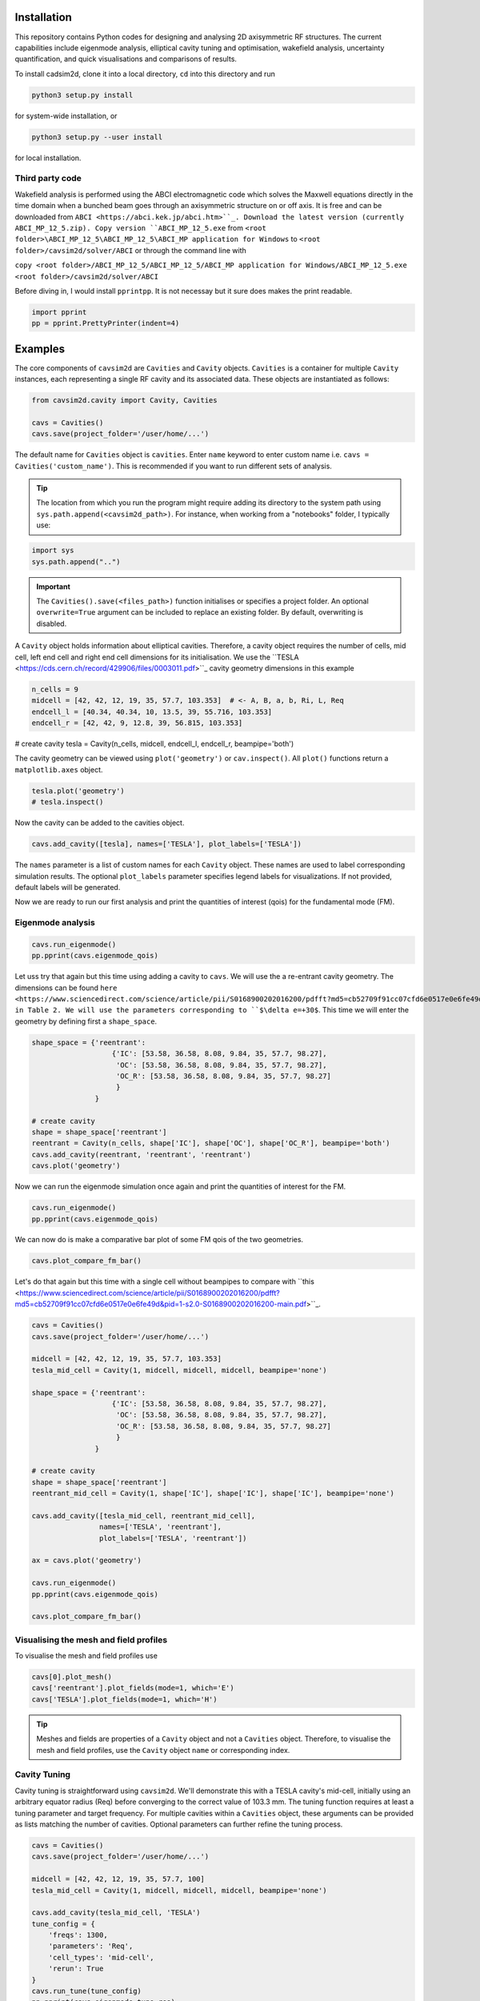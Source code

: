 
Installation
############

This repository contains Python codes for designing and analysing 2D axisymmetric RF structures.
The current capabilities include eigenmode analysis, elliptical cavity tuning and optimisation, wakefield analysis,
uncertainty quantification, and quick visualisations and comparisons of results.

To install cadsim2d, clone it into a local directory, ``cd`` into this directory and run

.. code-block::

    python3 setup.py install


for system-wide installation, or

.. code-block::

    python3 setup.py --user install


for local installation.

Third party code
****************

Wakefield analysis is performed using the ABCI electromagnetic code which solves the Maxwell
equations directly in the time domain when a bunched beam goes through an axisymmetric
structure on or off axis. It is free and can be downloaded from ``ABCI <https://abci.kek.jp/abci.htm>``_. Download the latest
version (currently ABCI_MP_12_5.zip). Copy version ``ABCI_MP_12_5.exe`` from
``<root folder>\ABCI_MP_12_5\ABCI_MP_12_5\ABCI_MP application for Windows`` to ``<root folder>/cavsim2d/solver/ABCI`` or
through the command line with


``copy <root folder>/ABCI_MP_12_5/ABCI_MP_12_5/ABCI_MP application for Windows/ABCI_MP_12_5.exe <root folder>/cavsim2d/solver/ABCI``


Before diving in, I would install ``pprintpp``. It is not necessay but it sure does makes the print readable.

.. code-block::

    import pprint
    pp = pprint.PrettyPrinter(indent=4)


Examples
########

The core components of ``cavsim2d`` are ``Cavities`` and ``Cavity`` objects. ``Cavities`` is a container for multiple ``Cavity``
instances, each representing a single RF cavity and its associated data. These objects are instantiated as follows:

.. code-block::

    from cavsim2d.cavity import Cavity, Cavities

    cavs = Cavities()
    cavs.save(project_folder='/user/home/...')

The default name for ``Cavities`` object is ``cavities``. Enter ``name`` keyword to enter custom name i.e.
``cavs = Cavities('custom_name')``.
This is recommended if you want to run different sets of analysis.


.. tip::

    The location from which you run the program might require adding its directory to the system path using
    ``sys.path.append(<cavsim2d_path>)``. For instance, when working from a "notebooks" folder, I typically use:

.. code-block::

    import sys
    sys.path.append("..")


.. important::

    The ``Cavities().save(<files_path>)`` function initialises or specifies a project folder.
    An optional ``overwrite=True`` argument can be included to replace an existing folder.
    By default, overwriting is disabled.

A ``Cavity`` object holds information about elliptical cavities. Therefore, a cavity object requires the number of cells,
mid cell, left end cell and right end cell dimensions for its initialisation. We use the
``TESLA <https://cds.cern.ch/record/429906/files/0003011.pdf>``_ cavity geometry dimensions in this example

.. code-block::

    n_cells = 9
    midcell = [42, 42, 12, 19, 35, 57.7, 103.353]  # <- A, B, a, b, Ri, L, Req
    endcell_l = [40.34, 40.34, 10, 13.5, 39, 55.716, 103.353]
    endcell_r = [42, 42, 9, 12.8, 39, 56.815, 103.353]

# create cavity
tesla = Cavity(n_cells, midcell, endcell_l, endcell_r, beampipe='both')

The cavity geometry can be viewed using ``plot('geometry')`` or ``cav.inspect()``. All ``plot()`` functions return a
``matplotlib.axes`` object.

.. code-block::

    tesla.plot('geometry')
    # tesla.inspect()


Now the cavity can be added to the cavities object.

.. code-block::

    cavs.add_cavity([tesla], names=['TESLA'], plot_labels=['TESLA'])


The ``names`` parameter is a list of custom names for each ``Cavity`` object. These names are used to label
corresponding simulation results. The optional ``plot_labels`` parameter specifies legend labels for visualizations.
If not provided, default labels will be generated.

Now we are ready to run our first analysis and print the quantities of interest (qois) for the fundamental mode (FM).

Eigenmode analysis
******************

.. code-block::

    cavs.run_eigenmode()
    pp.pprint(cavs.eigenmode_qois)


Let uss try that again but this time using adding a cavity to ``cavs``. We will use the a re-entrant cavity geometry. The
dimensions can be found ``here <https://www.sciencedirect.com/science/article/pii/S0168900202016200/pdfft?md5=cb52709f91cc07cfd6e0517e0e6fe49d&pid=1-s2.0-S0168900202016200-main.pdf>``_
in Table 2. We will use the parameters corresponding to ``$\delta e=+30$``. This time we will enter the geometry by defining first a ``shape_space``.


.. code-block::

    shape_space = {'reentrant':
                       {'IC': [53.58, 36.58, 8.08, 9.84, 35, 57.7, 98.27],
                        'OC': [53.58, 36.58, 8.08, 9.84, 35, 57.7, 98.27],
                        'OC_R': [53.58, 36.58, 8.08, 9.84, 35, 57.7, 98.27]
                        }
                   }

    # create cavity
    shape = shape_space['reentrant']
    reentrant = Cavity(n_cells, shape['IC'], shape['OC'], shape['OC_R'], beampipe='both')
    cavs.add_cavity(reentrant, 'reentrant', 'reentrant')
    cavs.plot('geometry')


Now we can run the eigenmode simulation once again and print the quantities of interest for the FM.

.. code-block::

    cavs.run_eigenmode()
    pp.pprint(cavs.eigenmode_qois)


We can now do is make a comparative bar plot of some FM qois of the two geometries.

.. code-block::

    cavs.plot_compare_fm_bar()


Let's do that again but this time with a single cell without beampipes to compare with ``this <https://www.sciencedirect.com/science/article/pii/S0168900202016200/pdfft?md5=cb52709f91cc07cfd6e0517e0e6fe49d&pid=1-s2.0-S0168900202016200-main.pdf>``_.

.. code-block::

    cavs = Cavities()
    cavs.save(project_folder='/user/home/...')

    midcell = [42, 42, 12, 19, 35, 57.7, 103.353]
    tesla_mid_cell = Cavity(1, midcell, midcell, midcell, beampipe='none')

    shape_space = {'reentrant':
                       {'IC': [53.58, 36.58, 8.08, 9.84, 35, 57.7, 98.27],
                        'OC': [53.58, 36.58, 8.08, 9.84, 35, 57.7, 98.27],
                        'OC_R': [53.58, 36.58, 8.08, 9.84, 35, 57.7, 98.27]
                        }
                   }

    # create cavity
    shape = shape_space['reentrant']
    reentrant_mid_cell = Cavity(1, shape['IC'], shape['IC'], shape['IC'], beampipe='none')

    cavs.add_cavity([tesla_mid_cell, reentrant_mid_cell],
                    names=['TESLA', 'reentrant'],
                    plot_labels=['TESLA', 'reentrant'])

    ax = cavs.plot('geometry')

    cavs.run_eigenmode()
    pp.pprint(cavs.eigenmode_qois)

    cavs.plot_compare_fm_bar()


Visualising the mesh and field profiles
***************************************

To visualise the mesh and field profiles use

.. code-block::

    cavs[0].plot_mesh()
    cavs['reentrant'].plot_fields(mode=1, which='E')
    cavs['TESLA'].plot_fields(mode=1, which='H')


.. tip::

    Meshes and fields are properties of a ``Cavity`` object and not a ``Cavities`` object. Therefore, to visualise the mesh
    and field profiles, use the ``Cavity`` object ``name`` or corresponding index.

Cavity Tuning
*************

Cavity tuning is straightforward using ``cavsim2d``. We'll demonstrate this with a TESLA cavity's mid-cell,
initially using an arbitrary equator radius (Req) before converging to the correct value of 103.3 mm.
The tuning function requires at least a tuning parameter and target frequency. For multiple cavities
within a ``Cavities`` object, these arguments can be provided as lists matching the number of cavities.
Optional parameters can further refine the tuning process.

.. code-block::

    cavs = Cavities()
    cavs.save(project_folder='/user/home/...')

    midcell = [42, 42, 12, 19, 35, 57.7, 100]
    tesla_mid_cell = Cavity(1, midcell, midcell, midcell, beampipe='none')

    cavs.add_cavity(tesla_mid_cell, 'TESLA')
    tune_config = {
        'freqs': 1300,
        'parameters': 'Req',
        'cell_types': 'mid-cell',
        'rerun': True
    }
    cavs.run_tune(tune_config)
    pp.pprint(cavs.eigenmode_tune_res)


.. code-block::

    TESLA
    {   'TESLA': {   'CELL TYPE': 'mid cell',
                     'FREQ': 1300.0007857768796,
                     'IC': [   42.0,
                               42.0,
                               12.0,
                               19.0,
                               35.0,
                               57.7,
                               103.3702896505612, # <- Req
                               103.27068613930538],
                     'OC': [   42.0,
                               42.0,
                               12.0,
                               19.0,
                               35.0,
                               57.7,
                               103.3702896505612,
                               103.27068613930538],
                     'OC_R': [   42.0,
                                 42.0,
                                 12.0,
                                 19.0,
                                 35.0,
                                 57.7,
                                 103.3702896505612,
                                 103.27068613930538],
                     'TUNED VARIABLE': 'Req'}}


Confirm from the output that the correct frequency and ``Req`` is achieved.

.. note::

    You notice a slight deviation from the 103.353. This is due to the approximation of the mid cell length to 57.7 mm.

Repeat the same calculation. This time retain the correct ``Req`` and input a wrong ``A``.

.. code-block::

    cavs = Cavities()
    cavs.save(project_folder='/user/home/...')

    midcell = [20, 42, 12, 19, 35, 57.7, 103.353]
    tesla_mid_cell = Cavity(1, midcell, midcell, midcell, beampipe='none')

    cavs.add_cavity(tesla_mid_cell, 'TESLA')
    tune_config = {
        'freqs': 1300,
        'parameters': 'A',
        'cell_types': 'mid-cell',
        'processes': 1,
        'rerun': True
    }
    cavs.run_tune(tune_config)
    pp.pprint(cavs.eigenmode_tune_res)


Confirm from the output that the correct frequency and ``A`` is achieved.


Wakefield
*********

Running wakefield simulations is as easy as running eigenmode simulations described above.

.. code-block::

    from cavsim2d.cavity import Cavity, Cavities
    import pprint
    pp = pprint.PrettyPrinter(indent=4)

    cavs = Cavities()
    cavs.save(project_folder='/user/home/...')

    # define geometry parameters
    n_cells = 9
    midcell = [42, 42, 12, 19, 35, 57.7, 103.353]  # <- A, B, a, b, Ri, L, Req
    endcell_l = [40.34, 40.34, 10, 13.5, 39, 55.716, 103.353]
    endcell_r = [42, 42, 9, 12.8, 39, 56.815, 103.353]

    # create cavity
    tesla = Cavity(n_cells, midcell, endcell_l,endcell_r, beampipe='none')
    cavs.add_cavity([tesla], names=['TESLA'], plot_labels=['TESLA'])

    cavs.run_wakefield()


To make plots of the longitudinal and transverse impedance plots on the same axis, we use the following code

.. code-block::

    ax = cavs.plot('ZL')
    ax = cavs.plot('ZT', ax)
    ax.set_yscale('log')


Oftentimes, we want to analyse the loss and kick factors, and higher-order mode power for particular or several
operating points for a cavity geometry. This can easily be done by passing an operating points dictionary to the
``run_wakefield()`` function.

.. code-block::

    op_points = {
                "Z": {
                    "freq [MHz]": 400.79,  # Operating frequency
                    "E [GeV]": 45.6,  # <- Beam energy
                    "I0 [mA]": 1280,  # <- Beam current
                    "V [GV]": 0.12,  # <- Total voltage
                    "Eacc [MV/m]": 5.72,  # <- Accelerating field
                    "nu_s []": 0.0370,  # <- Synchrotron oscillation tune
                    "alpha_p [1e-5]": 2.85,  # <- Momentum compaction factor
                    "tau_z [ms]": 354.91,  # <- Longitudinal damping time
                    "tau_xy [ms]": 709.82,  # <- Transverse damping time
                    "f_rev [kHz]": 3.07,  # <- Revolution frequency
                    "beta_xy [m]": 56,  # <- Beta function
                    "N_c []": 56,  # <- Number of cavities
                    "T [K]": 4.5,  # <- Operating tempereature
                    "sigma_SR [mm]": 4.32,  # <- Bunch length
                    "sigma_BS [mm]": 15.2,  # <- Bunch length
                    "Nb [1e11]": 2.76  # <- Bunch population
                }
    }
    wakefield_config = {
        'bunch_length': 25,
        'wakelength': 50,
        'processes': 2,
        'rerun': True,
        'operating_points': op_points,
    }
    cavs.run_wakefield(wakefield_config)
    pp.pprint(cavs.wakefield_qois)


And to view the results

.. code-block::

    cavs.plot_compare_hom_bar('Z_SR_4.32mm')

.. important::

    Simulation results are saved in a folder named using the operating point, a specified suffix,
    and the sigma value (format: <operating point name>_<suffix>_<sigma value>mm). To compute higher-order mode
    power, R/Q values are necessary, requiring a prior eigenmode analysis if results are unavailable.


Optimisation
************

Optimisation of cavity geometry can be carried out using cavsim2d. Objective functions that are currently supported
are the fundamental ``freq [MHz]``, ``Epk/Eacc []``, ``Bpk/Eacc [mT/MV/m]``, ``R/Q [Ohm]``, ``G [Ohm]``, ``Q []``, ``ZL``, ``ZT``.
``ZL`` and ``ZT`` are longitudinal and transverse impedance peaks in specified frequency intervals obtained from wakefield
analysis The algorithm currently implemented is genetic algorithm. The optimisation settings are controlled
using a configuration dictionary. The most important parameters for the algorithm are

- ``cell_type``: The options are ``mid-cell``, ``end-cell`` and ``end-end-cell`` depending on the parameterisation of the cavity
               geometry. See Fig []. Default is ``mid-cell``.

.. code-block::

  "cell_type": 'mid-cell'
  
- ``freqs``: Target operating frequency of the cavity.

.. code-block::

    'parameters': 'Req'

- 'tune freq.': Target operating frequency of the cavity.

.. code-block::

    "freqs": 1300


The preceeding parameters belong to the tune_config dictionary and so are entered this way in the optimisation_config

.. code-block::

    'tune_config': {
        'freqs': 801.58,
        'parameters': 'Req',
        'cell_types': cell_type
    }

- ``bounds``: This defines the optimisation search space. All geometric variables must be entered.
            Note that variables excluded from optimisation should have identical upper and lower bounds..

.. code-block::

    'bounds': {'A': [20.0, 80.0],
                   'B': [20.0, 80.0],
                   'a': [10.0, 60.0],
                   'b': [10., 60.0],
                   'Ri': [60.0, 85.0],
                   'L': [93.5, 93.5],
                   'Req': [170.0, 170.0]}


- ``objectives``: This defines the objective functions. Objectives could be the minimisation, maximisation of optimisation
             of an objective function to a particular value. They are defined as:

.. code-block::

    'objectives': [
                    ['equal', 'freq [MHz]', 1300],
                    ['min', 'Epk/Eacc []'],
                    ['min', 'Bpk/Eacc [mT/MV/m]'],
                    ['max', 'R/Q [Ohm]'],
                    ['min', 'ZL', [1, 2, 5]],
                    ['min', 'ZT', [1, 2, 3, 5]]
                    ]

The third parameter for the impedances ``ZL``, ``ZT`` define the frequency interval for which to evaluate the peak impedance.
The algorithm specific entries include
- ``initial_points``: The number of initial points to be genereated.
- ``method``: Method of generating the initial points. Defaults to latin hypercube sampling (LHS).
- ``no_of_generations``: The number of generations to be analysed. Defaults to 20.
- ``crossover_factor``: The number of crossovers to create offsprings.
- ``elites_for_crossover``: The number of elites allowed to produce offsprings.
- ``mutation_factor``: The number of mutations to create offsprings.
- ``chaos_factor``: The number of new random geometries included to improve diversity.


.. code-block::

    'initial_points': 5,
    'method': {
        'LHS': {'seed': 5},
        },
    'no_of_generations': 5,
    'crossover_factor': 5,
    'elites_for_crossover': 2,
    'mutation_factor': 5,
    'chaos_factor': 5,

Putting it all together, we get

.. code-block::

    optimisation_config = {
        'tune_config': {
            'freqs': 1300,
            'parameters': 'Req',
            'cell_types': 'mid-cell',
            'processes': 1
        },
        'bounds': {'A': [20.0, 80.0],
                   'B': [20.0, 80.0],
                   'a': [10.0, 60.0],
                   'b': [10., 60.0],
                   'Ri': [60.0, 85.0],
                   'L': [93.5, 93.5],
                   'Req': [170.0, 170.0]},
        'objectives': [
            # ['equal', 'freq [MHz]', 801.58],
                          ['min', 'Epk/Eacc []'],
                          ['min', 'Bpk/Eacc [mT/MV/m]'],
                          # ['min', 'ZL', [1, 2, 5]],
                      ],
        'initial_points': 5,
        'method': {
            'LHS': {'seed': 5},
            },
        'no_of_generation': 2,
        'crossover_factor': 5,
        'elites_for_crossover': 2,
        'mutation_factor': 5,
        'chaos_factor': 5
    }

Several other parameters like ``method``, can be controlled. The full configuration file can be found in the ``config_files`` folder.

.. code-block::

    cavs = Cavities()
    # must first save cavities
    cavs.save('/user/home/...')

    cavs.run_optimisation(optimisation_config)


Uncertainty Quantification
**************************

Each simulation described until now can be equiped with uncertainty quantification (UQ) capabilites by passing in a
``uq_config`` dictionary. For example, eigenmode F
analysis for a cavity could be carried out including UQ. the same goes for wakefield analysis, tuning, and optimisation.
For example, let's revisit our eigenvalue example.

.. code-block::

    cavs = Cavities()
    cavs.save(project_folder='/user/home/...')

    midcell = [42, 42, 12, 19, 35, 57.7, 103.353]
    tesla_mid_cell = Cavity(1, midcell, midcell, midcell, beampipe='none')

    shape_space = {'reentrant':
                       {'IC': [53.58, 36.58, 8.08, 9.84, 35, 57.7, 110],
                        'OC': [53.58, 36.58, 8.08, 9.84, 35, 57.7, 110],
                        'OC_R': [53.58, 36.58, 8.08, 9.84, 35, 57.7, 110]
                        }
                   }

    # create cavity
    shape = shape_space['reentrant']
    reentrant_mid_cell = Cavity(1, shape['IC'], shape['IC'], shape['IC'], beampipe='none')

    cavs.add_cavity([tesla_mid_cell, reentrant_mid_cell],
                    names=['TESLA', 'reentrant'],
                    plot_labels=['TESLA', 'reentrant'])

    uq_config = {
        'option': True,
        'variables': ['L', 'Req'],
        'objectives': ["freq [MHz]", "R/Q [Ohm]", "Epk/Eacc []", "Bpk/Eacc [mT/MV/m]", "G [Ohm]", "kcc [%]", "ff [%]"],
        'delta': [0.05, 0.05],
        'method': ['Quadrature', 'Stroud3'],
        'cell_type': 'mid-cell',
        'cell_complexity': 'simplecell'
    }
    eigenmode_config = {
        'processes': 3,
        'rerun': True,
        'boundary_conditions': 'mm',
        'uq_config': uq_config
    }

    cavs.run_eigenmode(eigenmode_config)
    pp.pprint(cavs.eigenmode_qois)


And to plot the results

.. code-block::

    cavs.plot_compare_fm_bar(uq=True)


.. important::

    Enabling uncertainty quantification (UQ) for the original reentrant_mid_cell cavity results in errors due to
    degenerate geometries in its vicinity. Therefore, the ``Req`` was changed to 110 mm.
    These degeneracies can be identified by using the
    ``reentrant_mid_cell.inspect()`` to examine and manipulate the cavity's parameters.
    This tool proves invaluable in diagnosing such issues.



Understanding the geometry types
################################

Advanced
########

Uncertainty Quantification
**************************

Each simulation described until now can be equiped with uncertainty quantification (UQ) capabilites by passing in a
``uq_config`` dictionary. For example, eigenmode F
analysis for a cavity could be carried out including UQ. the same goes for wakefield analysis, tuning, and optimisation.
For example, let's revisit our eigenvalue example.


.. code-block::

    cavs = Cavities()
    cavs.save(project_folder='/user/home/...')

    midcell = [42, 42, 12, 19, 35, 57.7, 103.353]
    tesla_mid_cell = Cavity(1, midcell, midcell, midcell, beampipe='none')

    shape_space = {'reentrant':
                       {'IC': [53.58, 36.58, 8.08, 9.84, 35, 57.7, 110],
                        'OC': [53.58, 36.58, 8.08, 9.84, 35, 57.7, 110],
                        'OC_R': [53.58, 36.58, 8.08, 9.84, 35, 57.7, 110]
                        }
                   }

    # create cavity
    shape = shape_space['reentrant']
    reentrant_mid_cell = Cavity(1, shape['IC'], shape['IC'], shape['IC'], beampipe='none')

    cavs.add_cavity([tesla_mid_cell, reentrant_mid_cell],
                    names=['TESLA', 'reentrant'],
                    plot_labels=['TESLA', 'reentrant'])

    uq_config = {
        'option': True,
        'variables': ['L', 'Req'],
        'objectives': ["freq [MHz]", "R/Q [Ohm]", "Epk/Eacc []", "Bpk/Eacc [mT/MV/m]", "G [Ohm]", "kcc [%]", "ff [%]"],
        'delta': [0.05, 0.05],
        'method': ['Quadrature', 'Stroud3'],
        'cell_type': 'mid-cell',
        'cell_complexity': 'simplecell'
    }
    eigenmode_config = {
        'processes': 3,
        'rerun': True,
        'boundary_conditions': 'mm',
        'uq_config': uq_config
    }

    cavs.run_eigenmode(eigenmode_config)
    pp.pprint(cavs.eigenmode_qois)



And to plot the results


.. code-block::

    cavs.plot_compare_fm_bar(uq=True)


> [!IMPORTANT]
> Enabling uncertainty quantification (UQ) for the original reentrant_mid_cell cavity results in errors due to
> degenerate geometries in its vicinity. Therefore, the ``Req`` was changed to 110 mm.
> These degeneracies can be identified by using the
> ``reentrant_mid_cell.inspect()`` to examine and manipulate the cavity's parameters.
> This tool proves invaluable in diagnosing such issues.


Configuration dictionaries
**************************

Simulation inputs are defined through configuration dictionaries, with specific formats for different simulation types.
These dictionaries are structured logically. For instance, a simple eigenmode simulation uses a straightforward
configuration. Uncertainty quantification (UQ) can be integrated by adding a ``uq_config`` dictionary within the
eigenmode configuration. Wakefield analysis and tuning configurations follow a similar pattern.

Optimisation configurations include a ``tune_config`` section to ensure frequency optimisation prior to other parameters.
Depending on the optimisation goals, ``eigenmode_config`` and ``wakefield_config`` sections can be nested
within the optimisation configuration, potentially also incorporating UQ through ``uq_config`` sub-dictionaries.

To view the complete configuration dictionaries for each analysis, use the ``help()`` function,
e.g. ``help(cavs.run_eigenmode)``.


The tree structure below shows how configuration dictionaries can be stacked.

.. raw:: html

    <pre>
        <b>cavsim2d</b>
        ├── tune
        │   ├── eigen
        │   │   └── uq
        │   └── uq
        ├── eigen
        │   └── uq
        ├── wakefield
        │   └── uq
        └── optimisation
            ├── tune
            │   ├── eigen
            │   │   └── uq
            │   └── uq
            └── wakefield
                └── uq
    </pre>

See optimisation example below


.. code-block::

    cavs = Cavities()
    cavs.save('/user/home/...')
    cell_type = 'end-end-cell'

    optimisation_config = {
        'initial_points': 5,
        'method': {
            'LHS': {'seed': 5},
            # 'Sobol Sequence': {'index': 2},
            # 'Random': {},
            # 'Uniform': {},
            },
        # 'mid-cell': [1, 2, 3, 3, 6, 5, 2],  # must enter if mid-end cell selected
        'tune_config': {
            'freqs': 801.58,
            'parameters': 'Req',
            'cell_types': cell_type,
            'processes': 4,
            'eigenmode_config': {'n_cells': 1,
                                 'n_modules': 1,
                                 'f_shift': 0,
                                 'bc': 33,
                                 'beampipes': 'both',
                                 'uq_config': {
                                     'variables': ['A'],
                                     'objectives': ["Epk/Eacc []", "Bpk/Eacc [mT/MV/m]", "R/Q [Ohm]", "G [Ohm]"],
                                     'delta': [0.05],
                                     'processes': 4,
                                     'distribution': 'gaussian',
                                     'method': ['Quadrature', 'Stroud3'],
                                     'cell_type': 'mid-cell',
                                     'cell complexity': 'simplecell'
                                    }
                                },
        },
        'wakefield_config': {'n_cells': 1, 'n_modules': 1,
                             'MROT': 2, 'MT': 4, 'NFS': 10000, 'UBT': 50, 'bunch_length': 25,
                             'DDR_SIG': 0.1, 'DDZ_SIG': 0.1,
                             'WG_M': None, 'marker': '',
                            'uq_config': {
                                'variables': ['A'],
                                'objectives': [["ZL", [1, 2, 5]], ["ZT", [2, 3, 4]]],
                                'delta': [0.05],
                                'processes': 4,
                                'distribution': 'gaussian',
                                'method': ['Quadrature', 'Stroud3'],
                                'cell_type': 'mid-cell',
                                'cell complexity': 'simplecell'
                                }
                            },
        'optimisation by': 'pareto',
        'crossover_factor': 5,
        'elites_for_crossover': 2,
        'mutation_factor': 5,
        'chaos_factor': 5,
        'processes': 3,
        'no_of_generation': 2,
        'bounds': {'A': [20.0, 80.0],
                   'B': [20.0, 80.0],
                   'a': [10.0, 60.0],
                   'b': [10., 60.0],
                   'Ri': [60.0, 85.0],
                   'L': [93.5, 93.5],
                   'Req': [170.0, 170.0]},
        'objectives': [
            # ['equal', 'freq [MHz]', 801.58],
                          ['min', 'Epk/Eacc []'],
                          ['min', 'Bpk/Eacc [mT/MV/m]'],
                          ['min', 'ZL', [1, 2, 5]],
                          ['min', 'ZT', [1, 2, 5]],
                      ],
        'weights': [1, 1, 1, 1, 1, 1]
    }
    cavs.run_optimisation(optimisation_config)


.. note::

    Default configuration settings are applied for eigenmode and wakefield analyses when no custom
    configuration dictionary is provided.


Parallelisation
###############

``cavsim2d`` simulations can be parallelised easily by setting the ``processes`` parameter within relevant
configuration dictionaries. This controls the number of processes used for the analysis.
For simulations with uncertainty quantification (UQ) enabled, an additional level of parallelisation can
be achieved by specifying ``processes`` within the UQ configuration. The default number of processes is one.


